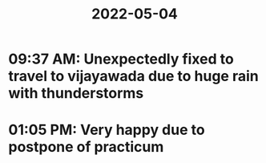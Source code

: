 :PROPERTIES:
:ID:       3c4c5692-4763-4d26-8b70-bbf164a64a67
:END:
#+title: 2022-05-04
* 09:37 AM: Unexpectedly fixed to travel to vijayawada due to huge rain with thunderstorms

* 01:05 PM: Very happy due to postpone of practicum
